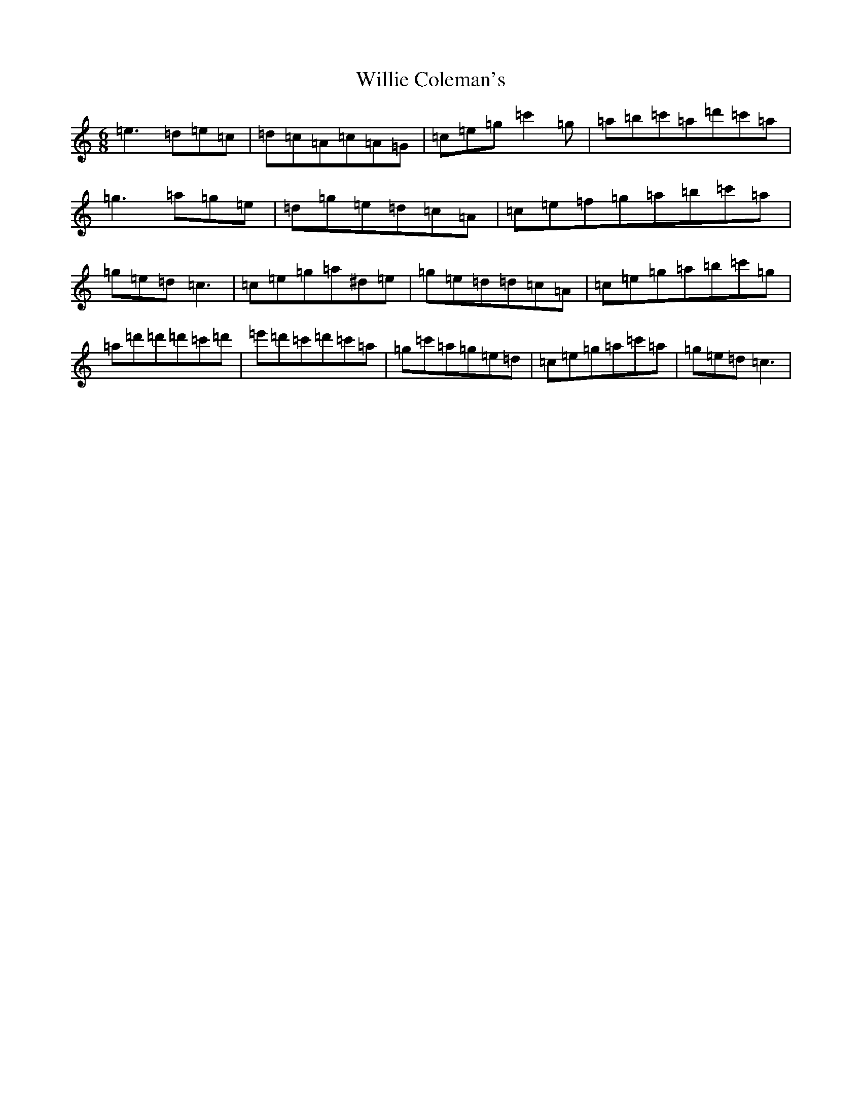 X: 4146
T: Willie Coleman's
S: https://thesession.org/tunes/476#setting13367
Z: G Major
R: jig
M:6/8
L:1/8
K: C Major
=e3=d=e=c|=d=c=A=c=A=G|=c=e=g=c'2=g|=a=b=c'=a=d'=c'=a|=g3=a=g=e|=d=g=e=d=c=A|=c=e=f=g=a=b=c'=a|=g=e=d=c3|=c=e=g=a^d=e|=g=e=d=d=c=A|=c=e=g=a=b=c'=g|=a=d'=d'=d'=c'=d'|=e'=d'=c'=d'=c'=a|=g=c'=a=g=e=d|=c=e=g=a=c'=a|=g=e=d=c3|